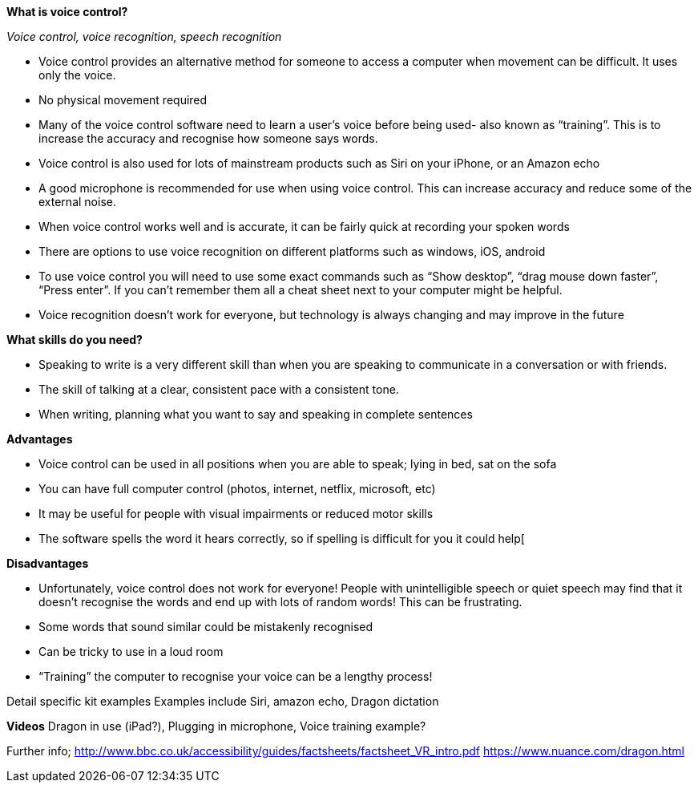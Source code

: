 *What is voice control?*

_Voice control, voice recognition, speech recognition_

•	Voice control provides an alternative method for someone to access a computer when movement can be difficult. It uses only the voice.
•	No physical movement required 
•	Many of the voice control software need to learn a user’s voice before being used- also known as “training”. This is to increase the accuracy and recognise how someone says words. 
•	Voice control is also used for lots of mainstream products such as Siri on your iPhone, or an Amazon echo
•	A good microphone is recommended for use when using voice control. This can increase accuracy and reduce some of the external noise.
•	When voice control works well and is accurate, it can be fairly quick at recording your spoken words
•	There are options to use voice recognition on different platforms such as windows, iOS, android
•	To use voice control you will need to use some exact commands such as “Show desktop”, “drag mouse down faster”, “Press enter”. If you can’t remember them all a cheat sheet next to your computer might be helpful.
•	Voice recognition doesn’t work for everyone, but technology is always changing and may improve in the future

*What skills do you need?*

•	Speaking to write is a very different skill than when you are speaking to communicate in a conversation or with friends.
•	The skill of talking at a clear, consistent pace with a consistent tone. 
•	When writing, planning what you want to say and speaking in complete sentences

*Advantages*

•	Voice control can be used in all positions when you are able to speak; lying in bed, sat on the sofa
•	You can have full computer control (photos, internet, netflix, microsoft, etc)
•	It may be useful for people with visual impairments or reduced motor skills
•	The software spells the word it hears correctly, so if spelling is difficult for you it could help[

*Disadvantages*

•	Unfortunately, voice control does not work for everyone! People with unintelligible speech or quiet speech may find that it doesn’t recognise the words and end up with lots of random words! This can be frustrating.
•	Some words that sound similar could be mistakenly recognised
•	Can be tricky to use in a loud room
•	“Training” the computer to recognise your voice can be a lengthy process!

Detail specific kit examples
Examples include Siri, amazon echo, Dragon dictation

*Videos*
 Dragon in use (iPad?), Plugging in microphone, Voice training example?

Further info;
http://www.bbc.co.uk/accessibility/guides/factsheets/factsheet_VR_intro.pdf
https://www.nuance.com/dragon.html 

